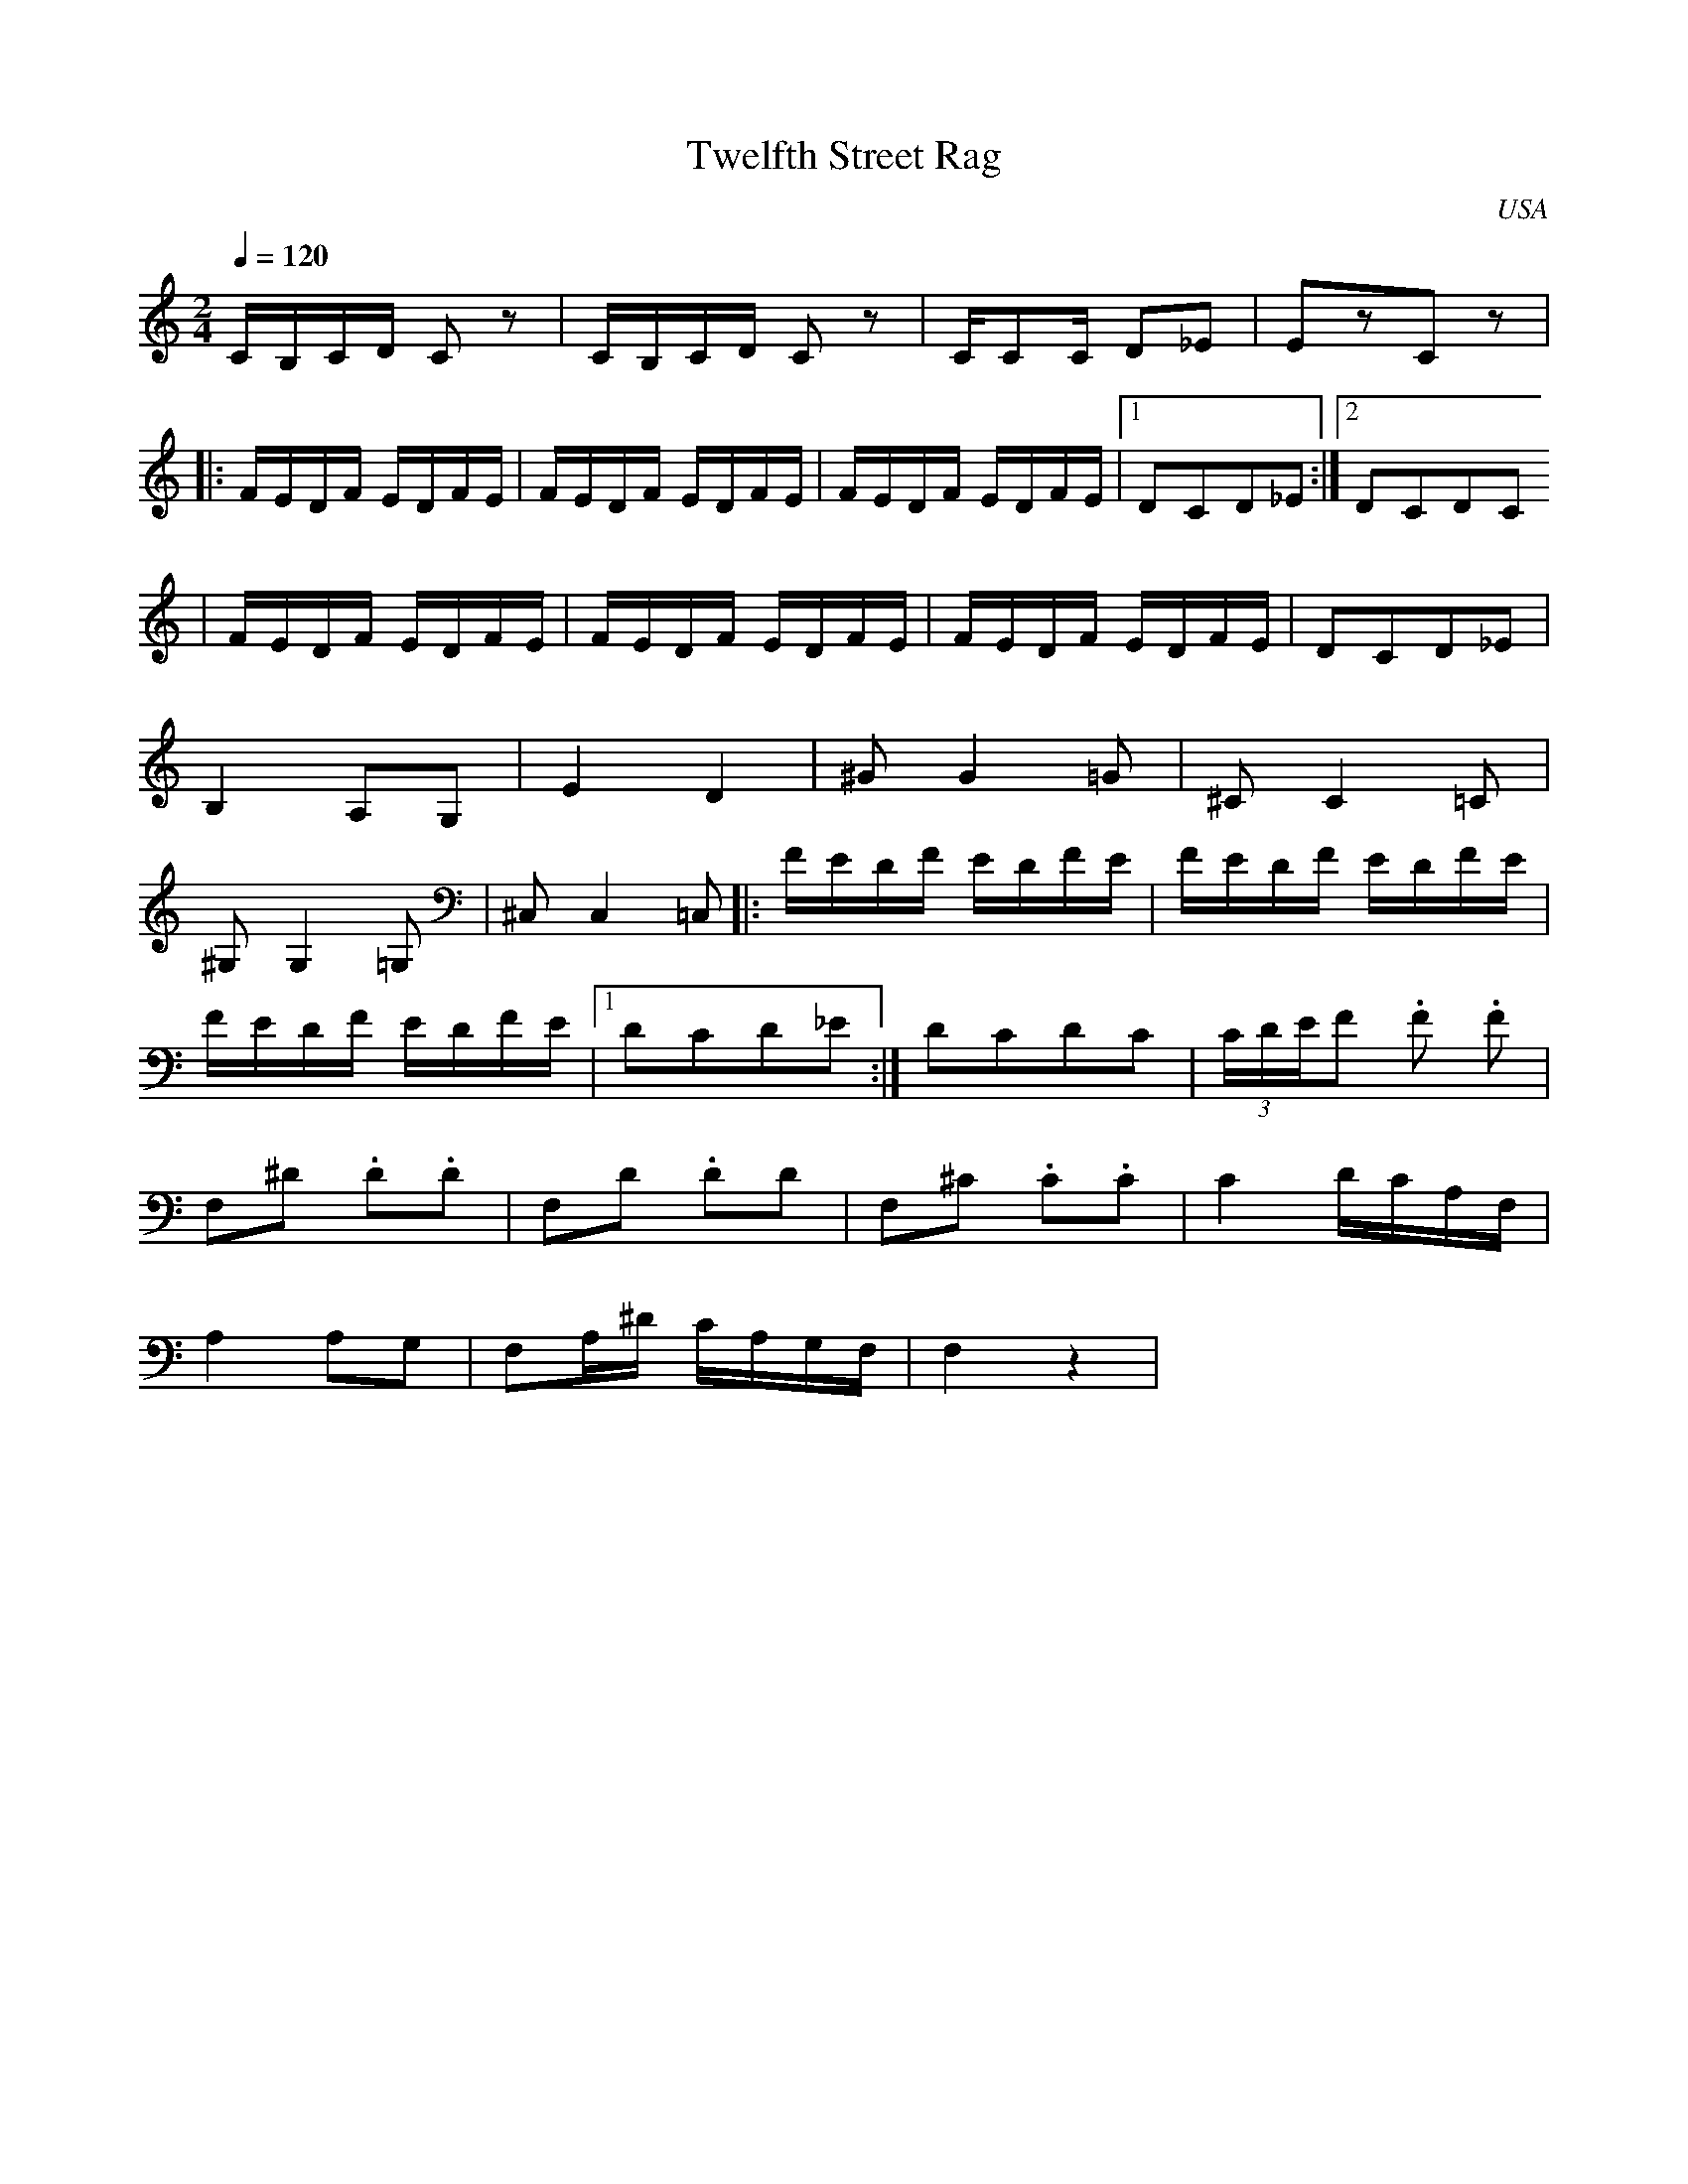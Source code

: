 X: 42
T: Twelfth Street Rag
O: USA
F: http://www.youtube.com/watch?v=5AtCA9jblsk
F: http://www.youtube.com/watch?v=jrhT3ZB-vsI
M: 2/4
L: 1/16
Q: 1/4=120
K: C
%%MIDI program 3
  CB,CD C2z2   | CB,CD C2z2    |CC2C D2_E2   |E2z2C2z2       |
|:FEDF EDFE    |FEDF EDFE      |FEDF EDFE    |[1D2C2D2_E2    :|[2 D2C2D2C2
| FEDF EDFE    |FEDF EDFE      |FEDF EDFE    |D2C2D2_E2      |
  B,4 A,2G,2   |E4 D4          |^G2G4=G2     |^C2C4=C2       |
  ^G,2G,4=G,2  | ^C,2C,4=C,2   |:FEDF EDFE   |FEDF EDFE      |
  FEDF EDFE    |[1D2C2D2_E2    :|D2C2D2C2    |(3CDEF2 .F2 .F2|
  F,2^D2 .D2.D2|F,2D2 .D2D2    |F,2^C2 .C2.C2| C4 DCA,F,     |
  A,4 A,2G,2   |F,2A,^D CA,G,F,|F,4z4        |
